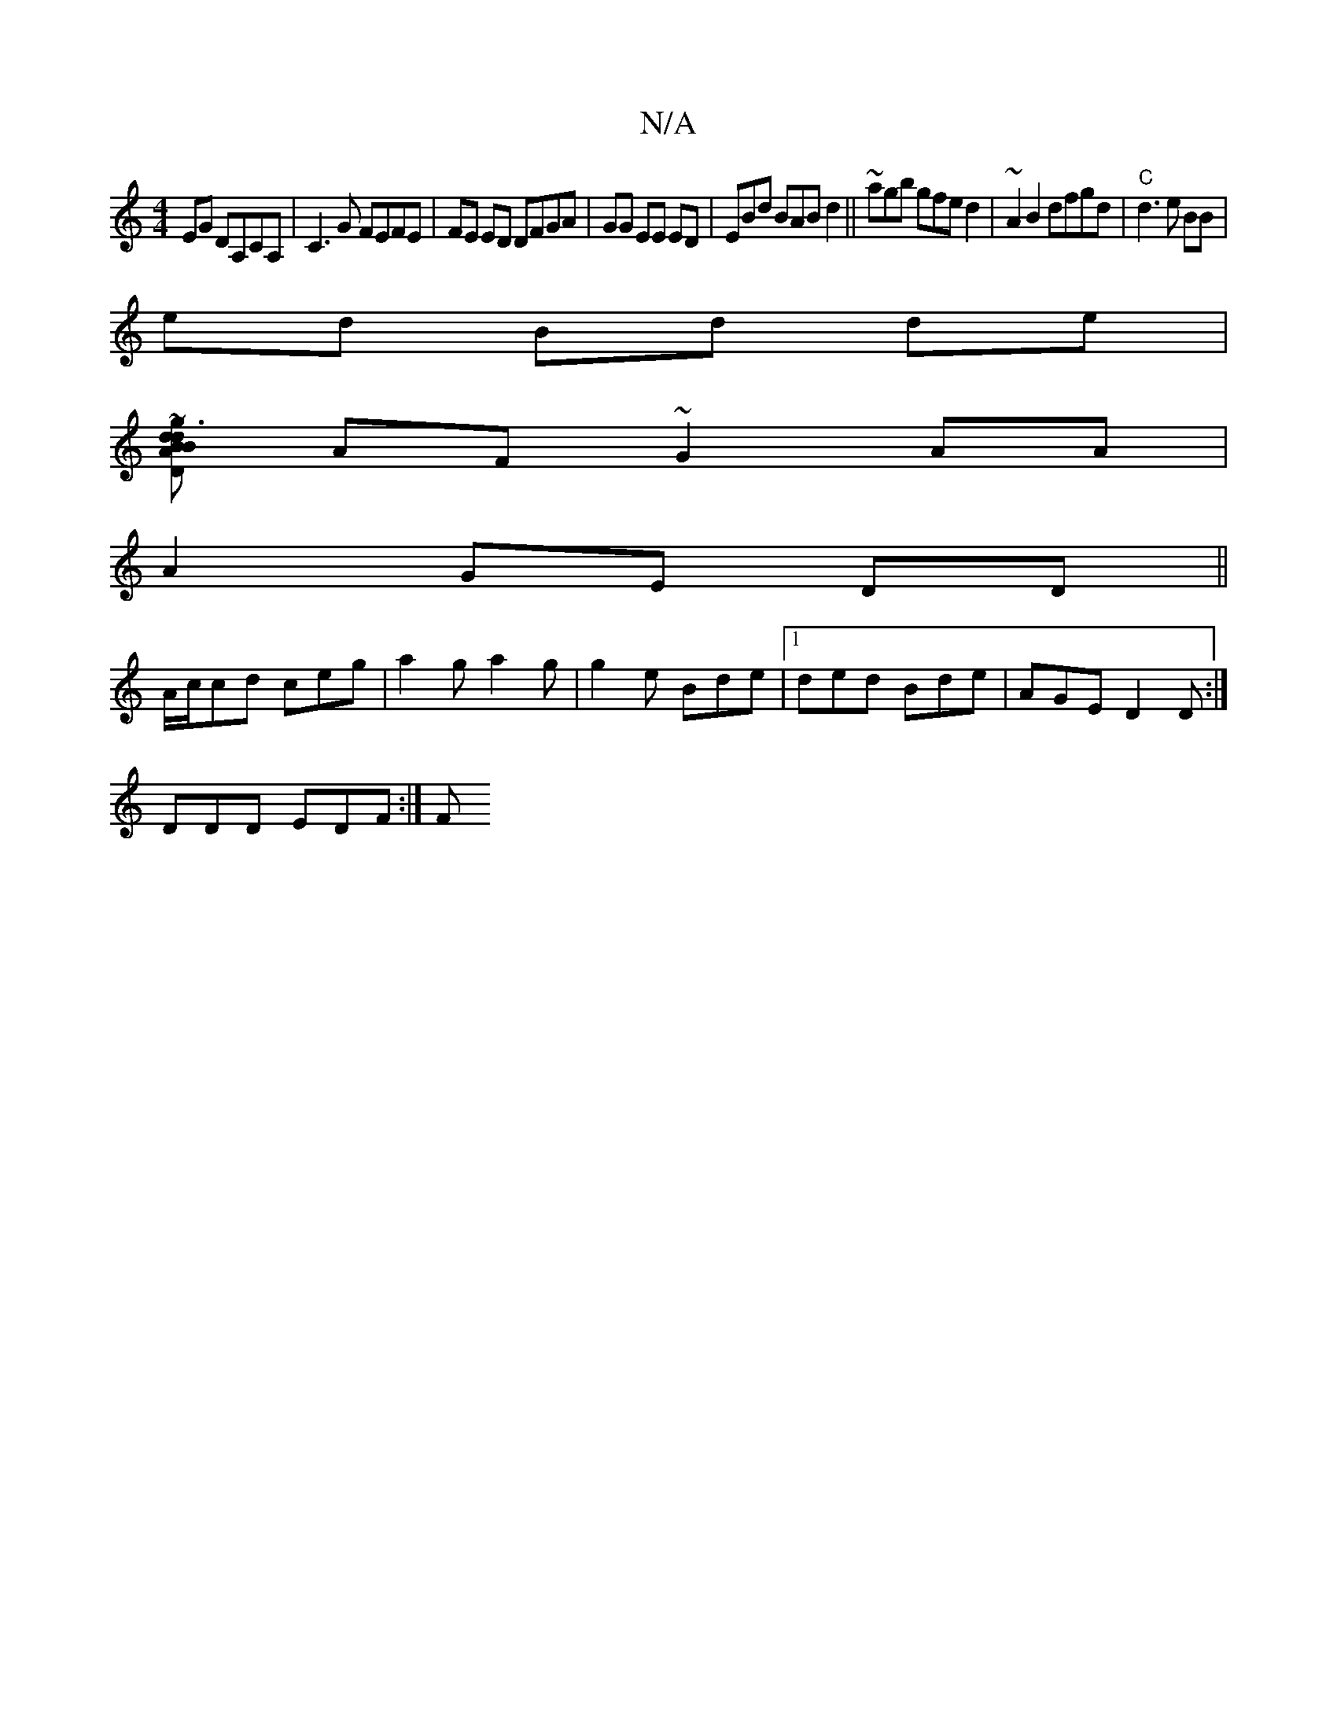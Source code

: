 X:1
T:N/A
M:4/4
R:N/A
K:Cmajor
2 EG DA,CA, | C3 G FEFE|FE ED DFGA|GG EE ED| EBd BAB d2||~agb gfed2|~A2B2 dfgd|"C"d3 e BB|
ed Bd de|
[[1 DB~g3 BddA|
AF~G2 AA|
A2 GE DD||
A/c/cd ceg | a2 g a2 g|g2e Bde |1 ded Bde|AGE D2D:|
DDD EDF:|F